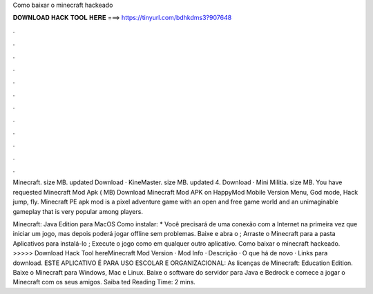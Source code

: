 Como baixar o minecraft hackeado



𝐃𝐎𝐖𝐍𝐋𝐎𝐀𝐃 𝐇𝐀𝐂𝐊 𝐓𝐎𝐎𝐋 𝐇𝐄𝐑𝐄 ===> https://tinyurl.com/bdhkdms3?907648



.



.



.



.



.



.



.



.



.



.



.



.

Minecraft. size MB. updated Download · KineMaster. size MB. updated 4. Download · Mini Militia. size MB. You have requested Minecraft Mod Apk ( MB) Download Minecraft Mod APK on HappyMod Mobile Version Menu, God mode, Hack jump, fly. Minecraft PE apk mod is a pixel adventure game with an open and free game world and an unimaginable gameplay that is very popular among players.

Minecraft: Java Edition para MacOS Como instalar: * Você precisará de uma conexão com a Internet na primeira vez que iniciar um jogo, mas depois poderá jogar offline sem problemas. Baixe e abra o ; Arraste o Minecraft para a pasta Aplicativos para instalá-lo ; Execute o jogo como em qualquer outro aplicativo. Como baixar o minecraft hackeado. >>>>> Download Hack Tool hereMinecraft Mod Version · Mod Info · Descrição · O que há de novo · Links para download. ESTE APLICATIVO É PARA USO ESCOLAR E ORGANIZACIONAL: As licenças de Minecraft: Education Edition. Baixe o Minecraft para Windows, Mac e Linux. Baixe o software do servidor para Java e Bedrock e comece a jogar o Minecraft com os seus amigos. Saiba ted Reading Time: 2 mins.
